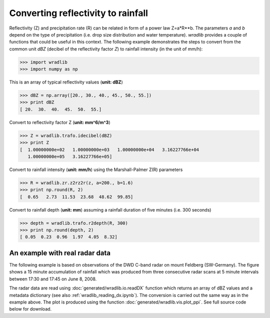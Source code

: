***********************************
Converting reflectivity to rainfall
***********************************

Reflectivity (Z) and precipitation rate (R) can be related in form of a power law Z=a*R**b. The parameters *a* and *b* depend on the type of precipitation (i.e. drop size distribution and water temperature). *wradlib* provides a couple of functions that could be useful in this context. The following example demonstrates the steps to convert from the common unit *dBZ* (decibel of the reflectivity factor *Z*) to rainfall intensity (in the unit of mm/h):

>>> import wradlib
>>> import numpy as np

This is an array of typical reflectivity values (**unit: dBZ**)

>>> dBZ = np.array([20., 30., 40., 45., 50., 55.])
>>> print dBZ
[ 20.  30.  40.  45.  50.  55.]

Convert to reflectivity factor Z (**unit: mm^6/m^3**)

>>> Z = wradlib.trafo.idecibel(dBZ)
>>> print Z
[  1.00000000e+02   1.00000000e+03   1.00000000e+04   3.16227766e+04
   1.00000000e+05   3.16227766e+05]

Convert to rainfall intensity (**unit: mm/h**) using the Marshall-Palmer Z(R) parameters

>>> R = wradlib.zr.z2rz2r(z, a=200., b=1.6)
>>> print np.round(R, 2)
[  0.65   2.73  11.53  23.68  48.62  99.85]

Convert to rainfall depth (**unit: mm**) assuming a rainfall duration of five minutes (i.e. 300 seconds)
 
>>> depth = wradlib.trafo.r2depth(R, 300)
>>> print np.round(depth, 2)
[ 0.05  0.23  0.96  1.97  4.05  8.32]


An example with real radar data
-------------------------------

The following example is based on observations of the DWD C-band radar on mount Feldberg (SW-Germany).
The figure shows a 15 minute accumulation of rainfall which was produced from three consecutive radar
scans at 5 minute intervals between 17:30 and 17:45 on June 8, 2008.

The radar data are read using :doc:`generated/wradlib.io.readDX` function which returns an array of dBZ values and a metadata dictionary
(see also :ref:`wradlib_reading_dx.ipynb`). The conversion is carried out the same way as in the example above. The plot is produced using
the function :doc:`generated/wradlib.vis.plot_ppi`. See full source code below for download. 
 

.. plot::

    import matplotlib.pyplot as plt
    import numpy as np
    import wradlib
    def read_data(dtimes):
        """Read raw data from multiple time steps <dtimes>
        """
        data = np.empty((len(dtimes),360,128))
        for i, dtime in enumerate(dtimes):
            f = wradlib.util.get_wradlib_data_file('dx/raa00-dx_10908-{0}-fbg---bin.gz'.format(dtime))
            data[i], attrs = wradlib.io.readDX(f)
        return data

    # read data from radar Feldberg for three consecutive 5 minute time steps
    dtimes = ["0806021735","0806021740","0806021745"]
    dBZ = read_data(dtimes)
    Z = wradlib.trafo.idecibel(dBZ)
    R = wradlib.zr.z2r(Z, a=200., b=1.6)
    depth = wradlib.trafo.r2depth(R, 300)
    # accumulate 15 minute rainfall depth over all three 5 minute intervals
    accum = np.sum(depth, axis=0)
    # plot PPI of 15 minute rainfall depth
    ax, cf = wradlib.vis.plot_ppi(accum, cmap="spectral")
    plt.xlabel("Easting from radar (km)")
    plt.ylabel("Northing from radar (km)")
    plt.title("Radar Feldberg\n15 min. rainfall depth, 2008-06-02 17:30-17:45 UTC")
    cb = plt.colorbar(cf, shrink=0.8)
    cb.set_label("mm")
    plt.xlim(-128,128)
    plt.ylim(-128,128)
    plt.grid(color="grey")

    plt.show()